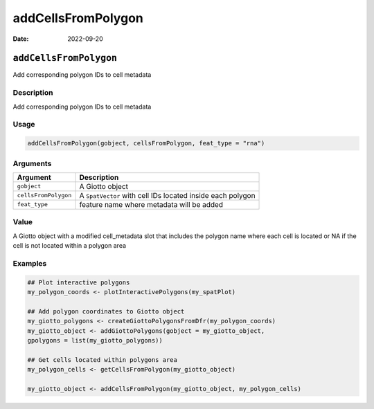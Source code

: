 ===================
addCellsFromPolygon
===================

:Date: 2022-09-20

``addCellsFromPolygon``
=======================

Add corresponding polygon IDs to cell metadata

Description
-----------

Add corresponding polygon IDs to cell metadata

Usage
-----

.. code:: r

   addCellsFromPolygon(gobject, cellsFromPolygon, feat_type = "rna")

Arguments
---------

+-------------------------------+--------------------------------------+
| Argument                      | Description                          |
+===============================+======================================+
| ``gobject``                   | A Giotto object                      |
+-------------------------------+--------------------------------------+
| ``cellsFromPolygon``          | A ``SpatVector`` with cell IDs       |
|                               | located inside each polygon          |
+-------------------------------+--------------------------------------+
| ``feat_type``                 | feature name where metadata will be  |
|                               | added                                |
+-------------------------------+--------------------------------------+

Value
-----

A Giotto object with a modified cell_metadata slot that includes the
polygon name where each cell is located or NA if the cell is not located
within a polygon area

Examples
--------

.. code:: r

   ## Plot interactive polygons
   my_polygon_coords <- plotInteractivePolygons(my_spatPlot)

   ## Add polygon coordinates to Giotto object
   my_giotto_polygons <- createGiottoPolygonsFromDfr(my_polygon_coords)
   my_giotto_object <- addGiottoPolygons(gobject = my_giotto_object,
   gpolygons = list(my_giotto_polygons))

   ## Get cells located within polygons area
   my_polygon_cells <- getCellsFromPolygon(my_giotto_object)

   my_giotto_object <- addCellsFromPolygon(my_giotto_object, my_polygon_cells)
